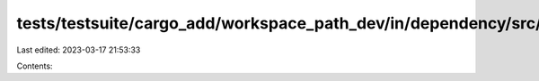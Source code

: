 tests/testsuite/cargo_add/workspace_path_dev/in/dependency/src/lib.rs
=====================================================================

Last edited: 2023-03-17 21:53:33

Contents:

.. code-block:: rs

    

